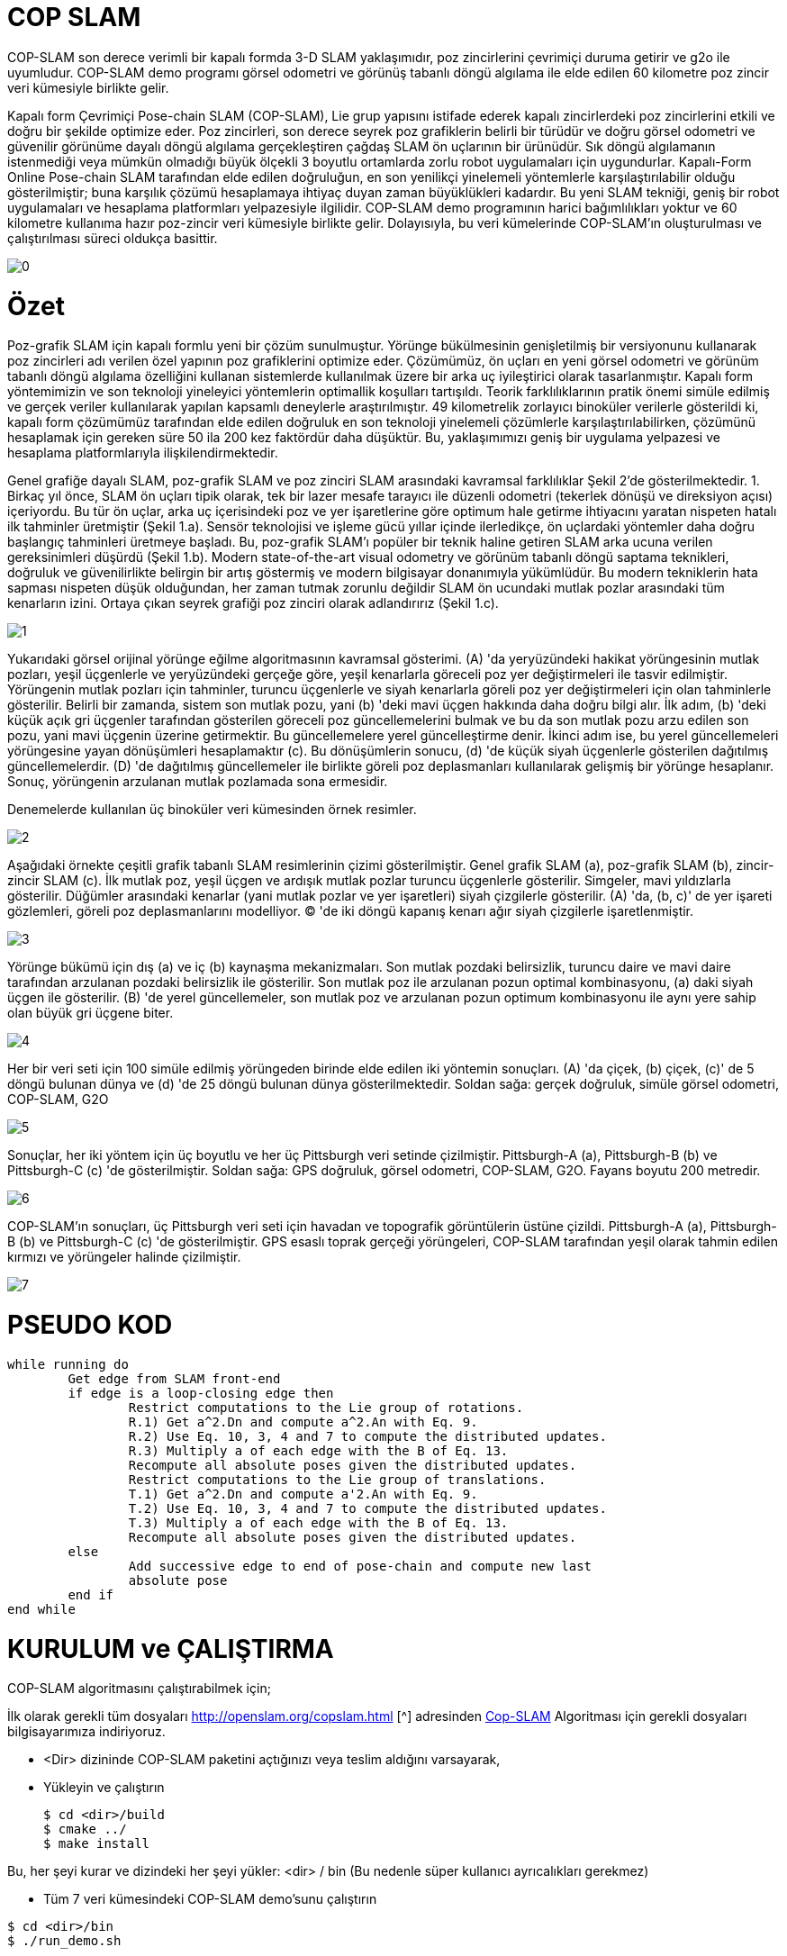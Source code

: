 = COP SLAM

COP-SLAM son derece verimli bir kapalı formda 3-D SLAM yaklaşımıdır, poz zincirlerini çevrimiçi duruma getirir ve g2o ile uyumludur. COP-SLAM demo programı görsel odometri ve görünüş tabanlı döngü algılama ile elde edilen 60 kilometre poz zincir veri kümesiyle birlikte gelir.

Kapalı form Çevrimiçi Pose-chain SLAM (COP-SLAM), Lie grup yapısını istifade ederek kapalı zincirlerdeki poz zincirlerini etkili ve doğru bir şekilde optimize eder.
Poz zincirleri, son derece seyrek poz grafiklerin belirli bir türüdür ve doğru görsel odometri ve güvenilir görünüme dayalı döngü algılama gerçekleştiren çağdaş SLAM ön uçlarının bir ürünüdür.  
Sık döngü algılamanın istenmediği veya mümkün olmadığı büyük ölçekli 3 boyutlu ortamlarda zorlu robot uygulamaları için uygundurlar. Kapalı-Form Online Pose-chain SLAM tarafından elde edilen doğruluğun, en son yenilikçi yinelemeli yöntemlerle karşılaştırılabilir olduğu gösterilmiştir; buna karşılık çözümü hesaplamaya ihtiyaç duyan zaman büyüklükleri kadardır. Bu yeni SLAM tekniği, geniş bir robot uygulamaları ve hesaplama platformları yelpazesiyle ilgilidir. COP-SLAM demo programının harici bağımlılıkları yoktur ve 60 kilometre kullanıma hazır poz-zincir veri kümesiyle birlikte gelir. Dolayısıyla, bu veri kümelerinde COP-SLAM'ın oluşturulması ve çalıştırılması süreci oldukça basittir.

image::images/0.jpg[]

= Özet

Poz-grafik SLAM için kapalı formlu yeni bir çözüm sunulmuştur. Yörünge bükülmesinin genişletilmiş bir versiyonunu kullanarak poz zincirleri adı verilen özel yapının poz grafiklerini optimize eder. Çözümümüz, ön uçları en yeni görsel odometri ve görünüm tabanlı döngü algılama özelliğini kullanan sistemlerde kullanılmak üzere bir arka uç iyileştirici olarak tasarlanmıştır. Kapalı form yöntemimizin ve son teknoloji yineleyici yöntemlerin optimallik koşulları tartışıldı. Teorik farklılıklarının pratik önemi simüle edilmiş ve gerçek veriler kullanılarak yapılan kapsamlı deneylerle araştırılmıştır. 49 kilometrelik zorlayıcı binoküler verilerle gösterildi ki, kapalı form çözümümüz tarafından elde edilen doğruluk en son teknoloji yinelemeli çözümlerle karşılaştırılabilirken, çözümünü hesaplamak için gereken süre 50 ila 200 kez faktördür daha düşüktür. Bu, yaklaşımımızı geniş bir uygulama yelpazesi ve hesaplama platformlarıyla ilişkilendirmektedir.

Genel grafiğe dayalı SLAM, poz-grafik SLAM ve poz zinciri SLAM arasındaki kavramsal farklılıklar Şekil 2'de gösterilmektedir. 1. Birkaç yıl önce, SLAM ön uçları tipik olarak, tek bir lazer mesafe tarayıcı ile düzenli odometri (tekerlek dönüşü ve direksiyon açısı) içeriyordu. Bu tür ön uçlar, arka uç içerisindeki poz ve yer işaretlerine göre optimum hale getirme ihtiyacını yaratan nispeten hatalı ilk tahminler üretmiştir (Şekil 1.a). Sensör teknolojisi ve işleme gücü yıllar içinde ilerledikçe, ön uçlardaki yöntemler daha doğru başlangıç tahminleri üretmeye başladı. Bu, poz-grafik SLAM'ı popüler bir teknik haline getiren SLAM arka ucuna verilen gereksinimleri düşürdü (Şekil 1.b). Modern state-of-the-art visual odometry ve görünüm tabanlı döngü saptama teknikleri, doğruluk ve güvenilirlikte belirgin bir artış göstermiş ve modern bilgisayar donanımıyla yükümlüdür. Bu modern tekniklerin hata sapması nispeten düşük olduğundan, her zaman tutmak zorunlu değildir SLAM ön ucundaki mutlak pozlar arasındaki tüm kenarların izini. Ortaya çıkan seyrek grafiği poz zinciri olarak adlandırırız (Şekil 1.c).

image::images/1.jpg[]

Yukarıdaki görsel orijinal yörünge eğilme algoritmasının kavramsal gösterimi. (A) 'da yeryüzündeki hakikat yörüngesinin mutlak pozları, yeşil üçgenlerle ve yeryüzündeki gerçeğe göre, yeşil kenarlarla göreceli poz yer değiştirmeleri ile tasvir edilmiştir. Yörüngenin mutlak pozları için tahminler, turuncu üçgenlerle ve siyah kenarlarla göreli poz yer değiştirmeleri için olan tahminlerle gösterilir. Belirli bir zamanda, sistem son mutlak pozu, yani (b) 'deki mavi üçgen hakkında daha doğru bilgi alır. İlk adım, (b) 'deki küçük açık gri üçgenler tarafından gösterilen göreceli poz güncellemelerini bulmak ve bu da son mutlak pozu arzu edilen son pozu, yani mavi üçgenin üzerine getirmektir. Bu güncellemelere yerel güncelleştirme denir. İkinci adım ise, bu yerel güncellemeleri yörüngesine yayan dönüşümleri hesaplamaktır (c). Bu dönüşümlerin sonucu, (d) 'de küçük siyah üçgenlerle gösterilen dağıtılmış güncellemelerdir. (D) 'de dağıtılmış güncellemeler ile birlikte göreli poz deplasmanları kullanılarak gelişmiş bir yörünge hesaplanır. Sonuç, yörüngenin arzulanan mutlak pozlamada sona ermesidir.

Denemelerde kullanılan üç binoküler veri kümesinden örnek resimler.

image::images/2.jpg[]

Aşağıdaki örnekte çeşitli grafik tabanlı SLAM resimlerinin çizimi gösterilmiştir. Genel grafik SLAM (a), poz-grafik SLAM (b), zincir-zincir SLAM (c). İlk mutlak poz, yeşil üçgen ve ardışık mutlak pozlar turuncu üçgenlerle gösterilir. Simgeler, mavi yıldızlarla gösterilir. Düğümler arasındaki kenarlar (yani mutlak pozlar ve yer işaretleri) siyah çizgilerle gösterilir. (A) 'da, (b, c)' de yer işareti gözlemleri, göreli poz deplasmanlarını modelliyor. (C) 'de iki döngü kapanış kenarı ağır siyah çizgilerle işaretlenmiştir.

image::images/3.jpg[]

Yörünge bükümü için dış (a) ve iç (b) kaynaşma mekanizmaları. Son mutlak pozdaki belirsizlik, turuncu daire ve mavi daire tarafından arzulanan pozdaki belirsizlik ile gösterilir. Son mutlak poz ile arzulanan pozun optimal kombinasyonu, (a) daki siyah üçgen ile gösterilir. (B) 'de yerel güncellemeler, son mutlak poz ve arzulanan pozun optimum kombinasyonu ile aynı yere sahip olan büyük gri üçgene biter.

image::images/4.jpg[]

Her bir veri seti için 100 simüle edilmiş yörüngeden birinde elde edilen iki yöntemin sonuçları. (A) 'da çiçek, (b) çiçek, (c)' de 5 döngü bulunan dünya ve (d) 'de 25 döngü bulunan dünya gösterilmektedir. Soldan sağa: gerçek doğruluk, simüle görsel odometri, COP-SLAM, G2O

image::images/5.jpg[]

Sonuçlar, her iki yöntem için üç boyutlu ve her üç Pittsburgh veri setinde çizilmiştir. Pittsburgh-A (a), Pittsburgh-B (b) ve Pittsburgh-C (c) 'de gösterilmiştir. Soldan sağa: GPS doğruluk, görsel odometri, COP-SLAM, G2O. Fayans boyutu 200 metredir.

image::images/6.jpg[]

COP-SLAM'ın sonuçları, üç Pittsburgh veri seti için havadan ve topografik görüntülerin üstüne çizildi. Pittsburgh-A (a), Pittsburgh-B (b) ve Pittsburgh-C (c) 'de gösterilmiştir. GPS esaslı toprak gerçeği yörüngeleri, COP-SLAM tarafından yeşil olarak tahmin edilen kırmızı ve yörüngeler halinde çizilmiştir.

image::images/7.jpg[]

= PSEUDO KOD

[source,]
----
while running do
	Get edge from SLAM front-end
	if edge is a loop-closing edge then
		Restrict computations to the Lie group of rotations.
		R.1) Get a^2.Dn and compute a^2.An with Eq. 9.
		R.2) Use Eq. 10, 3, 4 and 7 to compute the distributed updates.
		R.3) Multiply a of each edge with the B of Eq. 13.
		Recompute all absolute poses given the distributed updates.
		Restrict computations to the Lie group of translations.
		T.1) Get a^2.Dn and compute a'2.An with Eq. 9.
		T.2) Use Eq. 10, 3, 4 and 7 to compute the distributed updates.
		T.3) Multiply a of each edge with the B of Eq. 13.
		Recompute all absolute poses given the distributed updates.
	else
		Add successive edge to end of pose-chain and compute new last
		absolute pose		
	end if
end while

----

= KURULUM ve ÇALIŞTIRMA

COP-SLAM algoritmasını çalıştırabilmek için;

İlk olarak gerekli tüm dosyaları http://openslam.org/copslam.html [^] adresinden http://openslam.org/copslam.html[Cop-SLAM^] Algoritması
için gerekli dosyaları bilgisayarımıza indiriyoruz.

* <Dir> dizininde COP-SLAM paketini açtığınızı veya teslim aldığını varsayarak,

* Yükleyin ve çalıştırın
[source,java]
$ cd <dir>/build
$ cmake ../
$ make install
    

Bu, her şeyi kurar ve dizindeki her şeyi yükler: <dir> / bin
(Bu nedenle süper kullanıcı ayrıcalıkları gerekmez)

* Tüm 7 veri kümesindeki COP-SLAM demo'sunu çalıştırın

[source,java]
$ cd <dir>/bin
$ ./run_demo.sh

* Tüm 7 veri kümesi için COP-SLAM sonuçlarını görselleştirin

**1) **Octave (veya matlab) kullanın ve
[source,java]
$ octave
>> cd <dir>/bin
>> showG2OFiles

**2)**Veya g2o paketinin g2o_viewer sürümünü kullanın. Daha fazla bilgi için openslam.org'daki g2o projesine bakın.



= Algoritmaların (Matematiğin) Kod Karşılıkları

*[underline]#Algoritma#*

trajectory

A~t~=^t^∏~i=1~ M~i~ = M~1~ * M~2~ * M~3~... * M~t~ (1)

D~n~=A~n~*^n^∏~i=1~U~i~ (2)

U~t~ = I(^t−1^Σ~i=1~w~i~)^−1^I(^t^Σ~i=1~w~i~) (3)

I(α) = A~n~ * exp(α log(A~n~^−1^
* D~n~)) (4)

w~t~ =1/σ^2^~t~ ^n^Σ~i=1~1/σ^2^~i~ (5)

*[underline]#Kod#*


[source,]
----
// integrate trajectory upto current time-step
	    integrateChain( start, end, true );

	    // compute loop closure update
	    // only keep transaltion part
	    lcupdate = poseVector[end*4].inverse()*closeVector[n];
	    lcupdate.linear() << 1.0f,0.0f,0.0f,
				 0.0f,1.0f,0.0f,
				 0.0f,0.0f,1.0f;

	    // interpolate loop closure update into segments
	    normalizers = normalizers + interpolateTra( lcupdate, closeVector[n], n, start, end );

	    // apply the change of basis to the translation updates
	    cobChain( start, end, TRANSLATION );

	    // update the relative poses
	    updateChain( start, end, TRANSLATION );
	  }
	}
----

[source,]
----
//
// interpolate the loop closure update into segements
//
Eigen::Vector3f poseChain::interpolateRot( Eigen::Affine3f aupdate, Eigen::Affine3f adesired, const int aclosure, const int astart, const int aend )
{
   // helper variables
   Eigen::AngleAxisf aa;
   Eigen::Vector3f   normalizers(0.0f,0.0f,0.0f);
   Eigen::Affine3f   before;
   Eigen::Affine3f   after;
   Eigen::Affine3f   motion;
   Eigen::Affine3f   adesiredInv = adesired.inverse();
   float             rotNormalizer, sv;

   // convert rotation to tangent space at identity
   aa = aupdate.rotation();
   float angle = aa.angle();
   if( M_PI < angle )
     angle = angle - 2*M_PI;

   // get normalizer for weights  
   sv             = rotInfoVector.block( astart+1, 0, (aend-astart), 1 ).sum();
   normalizers[1] = ( 1.0f / ( 1.0f + (sv/rotCloseInfoVector(aclosure)) ) );
   rotNormalizer  = globalNormalizer * (sv + rotCloseInfoVector(aclosure));

   // compute updates
   int start     = (astart+1)*4; 
   int end       = aend*4;
   int nn        = (astart+1);
   for( int n = start; n <= end; n = n+4 )
   {

      // compute relative rotation
      motion.linear() = Eigen::AngleAxisf( angle*(rotInfoVector(nn,0)/rotNormalizer), aa.axis() ).toRotationMatrix();
      poseVector[n+3].linear() = adesired.linear()*motion.linear()*adesiredInv.linear();      
      nn++;     
   }        

   // return the normalizer for later use
   return normalizers;

}

//
// compute absolute poses from relative poses
//
void poseChain::integrateChain( const int astart, const int aend, const bool aidentity )
{

   // first abolute pose is identity
   Eigen::Affine3f temp;
   if( aidentity )
   {
     temp                 = poseVector[astart*4];
     poseVector[astart*4] = Eigen::Translation<float,3>(0.0f,0.0f,0.0f) * Eigen::Quaternion<float>(1.0f,0.0f,0.0f,0.0f);
   }

   // go through the relative poses
   int start = (astart+1)*4;
   int end   = aend*4;     
   EIGEN_ASM_COMMENT("begin");
   for( int n = start; n <= end; n = n+4 )
   {

      // and integrate the absolute pose chain
      poseVector[n] = poseVector[n-4]*poseVector[n+1];

   }
   EIGEN_ASM_COMMENT("end");

   // set back
   if( aidentity )
   {
     poseVector[astart*4] = temp;
   }

}

//
// compute absolute poses from relative poses
//
void poseChain::integrateChainNormalized( const int astart, const int aend, const bool normalize )
{

   // go through the relative poses
   int start = (astart+1)*4;
   int end   = aend*4;     
   EIGEN_ASM_COMMENT("begin");
   if( normalize )
   {
      // normalize relative poses
      for( int n = start; n <= end; n = n+4 )
      {
	  // normalize relative rotations
	  poseVector[n+1].linear() = poseVector[n+1].rotation();
      }            
   }

   // integrate
   for( int n = start; n <= end; n = n+4 )
   {
      // and integrate the absolute pose chain
      poseVector[n] = poseVector[n-4]*poseVector[n+1];      
   }

   EIGEN_ASM_COMMENT("end");

}
----


*[underline]#Algoritma#*

B=1/(1/σ^2^~A~~n~+1/σ^2^~D~~n~)

*[underline]#Kod#*

[source,]
----
void poseChain::updateChain( const int astart, const int aend, const int amethod )
{

   // go through the relative poses
   int start             = (astart+1)*4; 
   int end               = aend*4;
   int nn                = 0;
   float scaleCorrection = 1.0f;
   Eigen::Affine3f tmp;
   EIGEN_ASM_COMMENT("begin");
   if( amethod == BOTH )
   {
      for( int n = start; n <= end; n = n+4 )
      {

	  // update the relative poses
	  tmp             = poseVector[n+1]*poseVector[n+3];
	  poseVector[n+1] = tmp;

      }
   }
   else if( amethod == ROTATION )
   {
      for( int n = start; n <= end; n = n+4 )
      {	

	  // update the relative rotations
	  poseVector[n+1].linear() = poseVector[n+1].linear() * poseVector[n+3].linear();

      }
   }
   else if( amethod == TRANSLATION )
   {
      for( int n = start; n <= end; n = n+4 )
      {

	  // update the relative translations
	  poseVector[n+1].translation() = poseVector[n+1].translation() + poseVector[n+3].translation();

      }
   }
   else if( amethod == SCALE )
   {            

      for( int n = start; n <= end; n = n+4 )
      {

	  // update the relative translations
	  tmp                = poseVector[n+1];
	  scaleCorrection    = scaleCorrection*pow( scaleCloseFactor, scaleInfoVector(astart+1+nn)/scaleNormalizer );	
	  scaleVector(n/4,0) = scaleCorrection;
	  tmp.translation()  = scaleCorrection*poseVector[n+1].translation();
	  poseVector[n+1]    = tmp;	  
	  nn++;

      }            
      cout << "Loop-closure final scale correction: " << scaleCorrection << endl;

   } 
   EIGEN_ASM_COMMENT("end"); 
}
----
----

